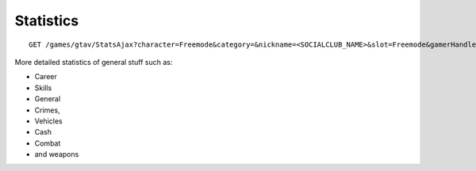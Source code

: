Statistics
==========

::

    GET /games/gtav/StatsAjax?character=Freemode&category=&nickname=<SOCIALCLUB_NAME>&slot=Freemode&gamerHandle=&gamerTag=&_=1419696816848

More detailed statistics of general stuff such as:

-  Career
-  Skills
-  General
-  Crimes,
-  Vehicles
-  Cash
-  Combat
-  and weapons
